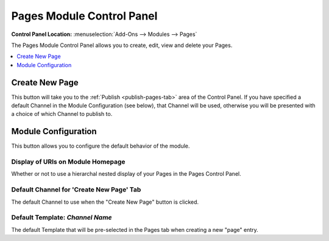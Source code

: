 ##########################
Pages Module Control Panel
##########################

.. rst-class:: cp-path

**Control Panel Location:** :menuselection:`Add-Ons --> Modules --> Pages`

The Pages Module Control Panel allows you
to create, edit, view and delete your Pages.

.. contents::
   :local:
   :depth: 1


***************
Create New Page
***************

This button will take you to the :ref:`Publish <publish-pages-tab>`
area of the Control Panel. If you have specified a default Channel in the Module
Configuration (see below), that Channel will be used, otherwise you will be
presented with a choice of which Channel to publish to.


********************
Module Configuration
********************

This button allows you to configure the default behavior of the module.

Display of URIs on Module Homepage
==================================

Whether or not to use a hierarchal
nested display of your Pages in the Pages Control Panel.

Default Channel for 'Create New Page' Tab
=========================================

The default Channel to use when the "Create New Page" button is clicked.

Default Template: *Channel Name*
================================

The default Template that will be
pre-selected in the Pages tab when creating a new "page" entry.
